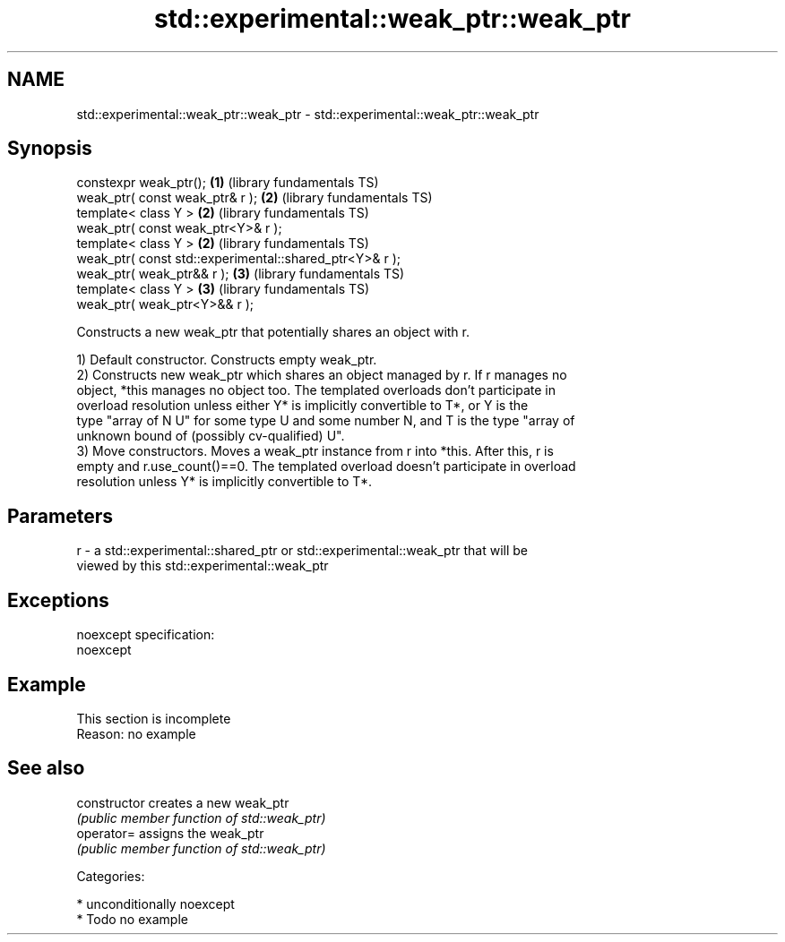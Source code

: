 .TH std::experimental::weak_ptr::weak_ptr 3 "Nov 16 2016" "2.1 | http://cppreference.com" "C++ Standard Libary"
.SH NAME
std::experimental::weak_ptr::weak_ptr \- std::experimental::weak_ptr::weak_ptr

.SH Synopsis
   constexpr weak_ptr();                                  \fB(1)\fP (library fundamentals TS)
   weak_ptr( const weak_ptr& r );                         \fB(2)\fP (library fundamentals TS)
   template< class Y >                                    \fB(2)\fP (library fundamentals TS)
   weak_ptr( const weak_ptr<Y>& r );
   template< class Y >                                    \fB(2)\fP (library fundamentals TS)
   weak_ptr( const std::experimental::shared_ptr<Y>& r );
   weak_ptr( weak_ptr&& r );                              \fB(3)\fP (library fundamentals TS)
   template< class Y >                                    \fB(3)\fP (library fundamentals TS)
   weak_ptr( weak_ptr<Y>&& r );

   Constructs a new weak_ptr that potentially shares an object with r.

   1) Default constructor. Constructs empty weak_ptr.
   2) Constructs new weak_ptr which shares an object managed by r. If r manages no
   object, *this manages no object too. The templated overloads don't participate in
   overload resolution unless either Y* is implicitly convertible to T*, or Y is the
   type "array of N U" for some type U and some number N, and T is the type "array of
   unknown bound of (possibly cv-qualified) U".
   3) Move constructors. Moves a weak_ptr instance from r into *this. After this, r is
   empty and r.use_count()==0. The templated overload doesn't participate in overload
   resolution unless Y* is implicitly convertible to T*.

.SH Parameters

   r - a std::experimental::shared_ptr or std::experimental::weak_ptr that will be
       viewed by this std::experimental::weak_ptr

.SH Exceptions

   noexcept specification:
   noexcept

.SH Example

    This section is incomplete
    Reason: no example

.SH See also

   constructor   creates a new weak_ptr
                 \fI(public member function of std::weak_ptr)\fP
   operator=     assigns the weak_ptr
                 \fI(public member function of std::weak_ptr)\fP

   Categories:

     * unconditionally noexcept
     * Todo no example
